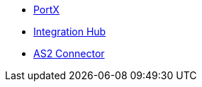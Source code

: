 * xref:index.adoc[PortX]
* xref:integration-hub:ROOT:index.adoc[Integration Hub]
* xref:as2-connector:ROOT:index.adoc[AS2 Connector]